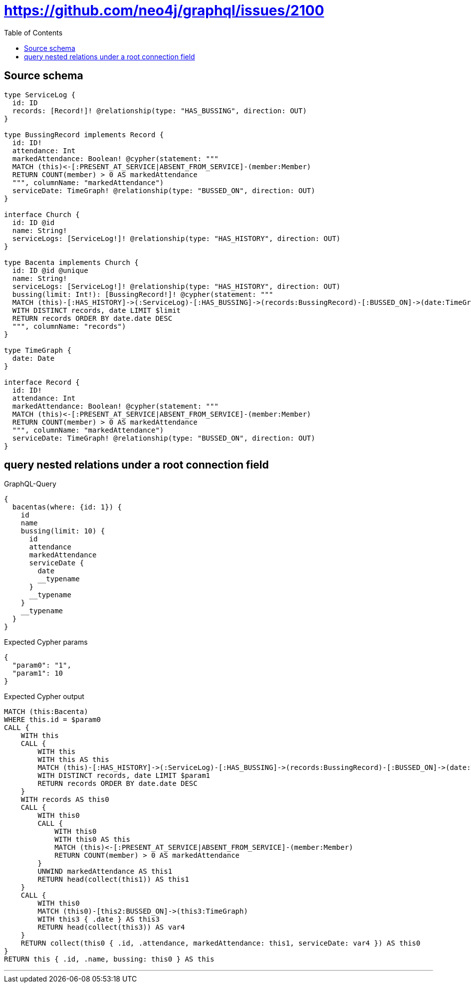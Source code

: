 :toc:

= https://github.com/neo4j/graphql/issues/2100

== Source schema

[source,graphql,schema=true]
----
type ServiceLog {
  id: ID
  records: [Record!]! @relationship(type: "HAS_BUSSING", direction: OUT)
}

type BussingRecord implements Record {
  id: ID!
  attendance: Int
  markedAttendance: Boolean! @cypher(statement: """
  MATCH (this)<-[:PRESENT_AT_SERVICE|ABSENT_FROM_SERVICE]-(member:Member)
  RETURN COUNT(member) > 0 AS markedAttendance
  """, columnName: "markedAttendance")
  serviceDate: TimeGraph! @relationship(type: "BUSSED_ON", direction: OUT)
}

interface Church {
  id: ID @id
  name: String!
  serviceLogs: [ServiceLog!]! @relationship(type: "HAS_HISTORY", direction: OUT)
}

type Bacenta implements Church {
  id: ID @id @unique
  name: String!
  serviceLogs: [ServiceLog!]! @relationship(type: "HAS_HISTORY", direction: OUT)
  bussing(limit: Int!): [BussingRecord!]! @cypher(statement: """
  MATCH (this)-[:HAS_HISTORY]->(:ServiceLog)-[:HAS_BUSSING]->(records:BussingRecord)-[:BUSSED_ON]->(date:TimeGraph)
  WITH DISTINCT records, date LIMIT $limit
  RETURN records ORDER BY date.date DESC
  """, columnName: "records")
}

type TimeGraph {
  date: Date
}

interface Record {
  id: ID!
  attendance: Int
  markedAttendance: Boolean! @cypher(statement: """
  MATCH (this)<-[:PRESENT_AT_SERVICE|ABSENT_FROM_SERVICE]-(member:Member)
  RETURN COUNT(member) > 0 AS markedAttendance
  """, columnName: "markedAttendance")
  serviceDate: TimeGraph! @relationship(type: "BUSSED_ON", direction: OUT)
}
----
== query nested relations under a root connection field

.GraphQL-Query
[source,graphql]
----
{
  bacentas(where: {id: 1}) {
    id
    name
    bussing(limit: 10) {
      id
      attendance
      markedAttendance
      serviceDate {
        date
        __typename
      }
      __typename
    }
    __typename
  }
}
----

.Expected Cypher params
[source,json]
----
{
  "param0": "1",
  "param1": 10
}
----

.Expected Cypher output
[source,cypher]
----
MATCH (this:Bacenta)
WHERE this.id = $param0
CALL {
    WITH this
    CALL {
        WITH this
        WITH this AS this
        MATCH (this)-[:HAS_HISTORY]->(:ServiceLog)-[:HAS_BUSSING]->(records:BussingRecord)-[:BUSSED_ON]->(date:TimeGraph)
        WITH DISTINCT records, date LIMIT $param1
        RETURN records ORDER BY date.date DESC
    }
    WITH records AS this0
    CALL {
        WITH this0
        CALL {
            WITH this0
            WITH this0 AS this
            MATCH (this)<-[:PRESENT_AT_SERVICE|ABSENT_FROM_SERVICE]-(member:Member)
            RETURN COUNT(member) > 0 AS markedAttendance
        }
        UNWIND markedAttendance AS this1
        RETURN head(collect(this1)) AS this1
    }
    CALL {
        WITH this0
        MATCH (this0)-[this2:BUSSED_ON]->(this3:TimeGraph)
        WITH this3 { .date } AS this3
        RETURN head(collect(this3)) AS var4
    }
    RETURN collect(this0 { .id, .attendance, markedAttendance: this1, serviceDate: var4 }) AS this0
}
RETURN this { .id, .name, bussing: this0 } AS this
----

'''

